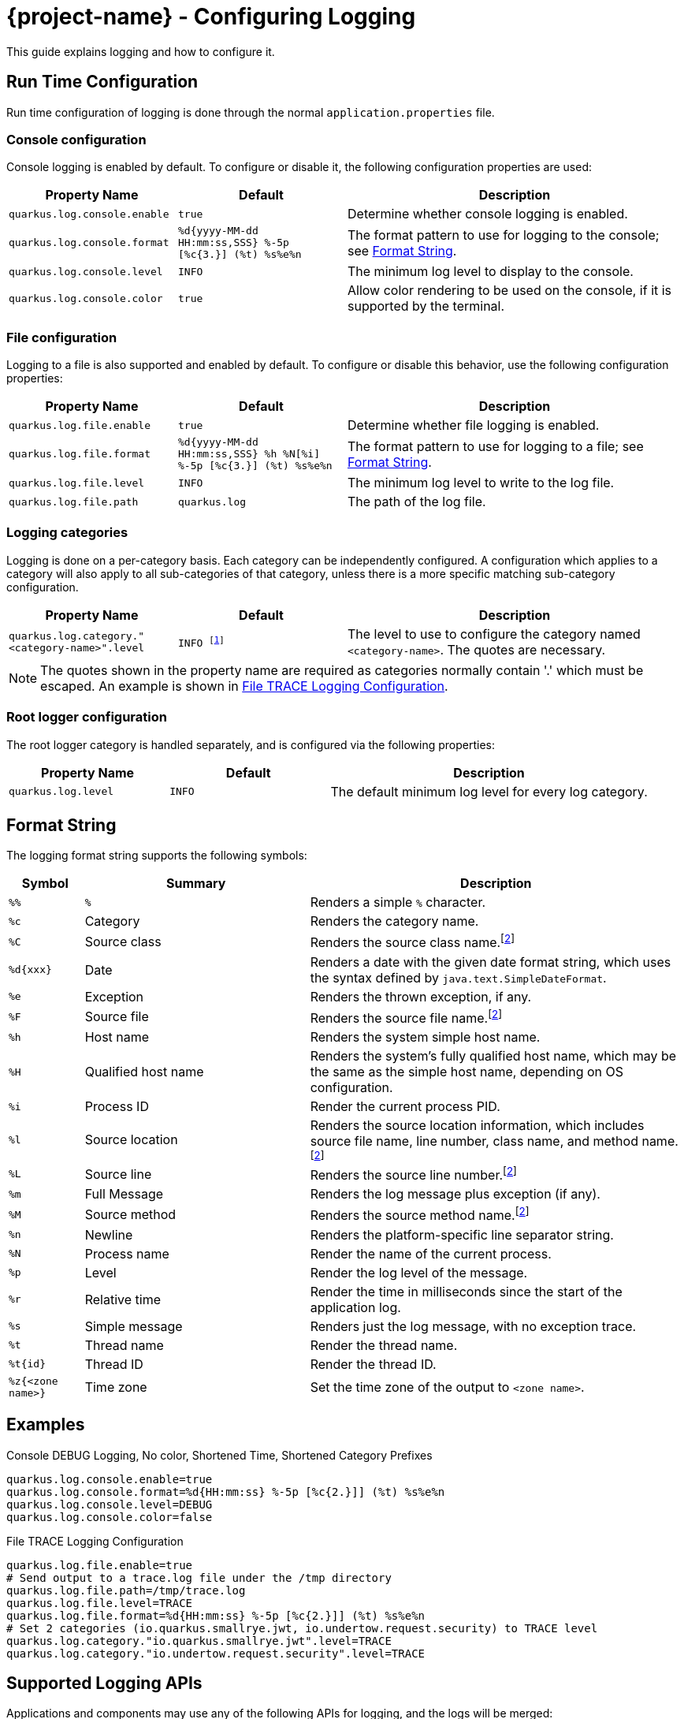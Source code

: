 = {project-name} - Configuring Logging

This guide explains logging and how to configure it.

== Run Time Configuration

Run time configuration of logging is done through the normal `application.properties` file.

=== Console configuration

Console logging is enabled by default.  To configure or disable it, the following configuration properties are used:

[cols="<m,<m,<2",options="header"]
|===
|Property Name|Default|Description
|quarkus.log.console.enable|true|Determine whether console logging is enabled.
|quarkus.log.console.format|%d{yyyy-MM-dd HH:mm:ss,SSS} %-5p [%c{3.}] (%t) %s%e%n|The format pattern to use for logging to the console; see <<format_string>>.
|quarkus.log.console.level|INFO|The minimum log level to display to the console.
|quarkus.log.console.color|true|Allow color rendering to be used on the console, if it is supported by the terminal.
|===

=== File configuration

Logging to a file is also supported and enabled by default.  To configure or disable this behavior, use the following configuration properties:

[cols="<m,<m,<2",options="header"]
|===
|Property Name|Default|Description
|quarkus.log.file.enable|true|Determine whether file logging is enabled.
|quarkus.log.file.format|%d{yyyy-MM-dd HH:mm:ss,SSS} %h %N[%i] %-5p [%c{3.}] (%t) %s%e%n|The format pattern to use for logging to a file; see <<format_string>>.
|quarkus.log.file.level|INFO|The minimum log level to write to the log file.
|quarkus.log.file.path|quarkus.log|The path of the log file.
|===

=== Logging categories

Logging is done on a per-category basis.  Each category can be independently configured.
A configuration which applies to a category will also apply to all sub-categories of that category,
unless there is a more specific matching sub-category configuration.

[cols="<m,<m,<2",options="header"]
|===
|Property Name|Default|Description
|quarkus.log.category."<category-name>".level|INFO footnote:[Some extensions may define customized default log levels for certain categories, in order to reduce log noise by default.  Setting the log level in configuration will override any extension-defined log levels.]|The level to use to configure the category named `<category-name>`.  The quotes are necessary.
|===

NOTE: The quotes shown in the property name are required as categories normally contain '.' which must
be escaped. An example is shown in <<category-example>>.

=== Root logger configuration

The root logger category is handled separately, and is configured via the following properties:

[cols="<m,<m,<2",options="header"]
|===
|Property Name|Default|Description
|quarkus.log.level|INFO|The default minimum log level for every log category.
|===

[id="format_string"]
== Format String

The logging format string supports the following symbols:

[cols="<m,<3,<5",options="header"]
|===
|Symbol|Summary|Description

|%%|`%`|Renders a simple `%` character.
|%c|Category|Renders the category name.
|%C|Source class|Renders the source class name.footnote:calc[Format sequences which examine caller information may affect performance]
|%d{xxx}|Date|Renders a date with the given date format string, which uses the syntax defined by `java.text.SimpleDateFormat`.
|%e|Exception|Renders the thrown exception, if any.
|%F|Source file|Renders the source file name.footnote:calc[]
|%h|Host name|Renders the system simple host name.
|%H|Qualified host name|Renders the system's fully qualified host name, which may be the same as the simple host name, depending on OS configuration.
|%i|Process ID|Render the current process PID.
|%l|Source location|Renders the source location information, which includes source file name, line number, class name, and method name.footnote:calc[]
|%L|Source line|Renders the source line number.footnote:calc[]
|%m|Full Message|Renders the log message plus exception (if any).
|%M|Source method|Renders the source method name.footnote:calc[]
|%n|Newline|Renders the platform-specific line separator string.
|%N|Process name|Render the name of the current process.
|%p|Level|Render the log level of the message.
|%r|Relative time|Render the time in milliseconds since the start of the application log.
|%s|Simple message|Renders just the log message, with no exception trace.
|%t|Thread name|Render the thread name.
|%t{id}|Thread ID|Render the thread ID.
|%z{<zone name>}|Time zone|Set the time zone of the output to `<zone name>`.
|===


== Examples

.Console DEBUG Logging, No color, Shortened Time, Shortened Category Prefixes
[source, properties]
----
quarkus.log.console.enable=true
quarkus.log.console.format=%d{HH:mm:ss} %-5p [%c{2.}]] (%t) %s%e%n
quarkus.log.console.level=DEBUG
quarkus.log.console.color=false
----


[#category-example]
.File TRACE Logging Configuration
[source, properties]
----
quarkus.log.file.enable=true
# Send output to a trace.log file under the /tmp directory
quarkus.log.file.path=/tmp/trace.log
quarkus.log.file.level=TRACE
quarkus.log.file.format=%d{HH:mm:ss} %-5p [%c{2.}]] (%t) %s%e%n
# Set 2 categories (io.quarkus.smallrye.jwt, io.undertow.request.security) to TRACE level
quarkus.log.category."io.quarkus.smallrye.jwt".level=TRACE
quarkus.log.category."io.undertow.request.security".level=TRACE
----

== Supported Logging APIs

Applications and components may use any of the following APIs for logging, and the logs will be merged:

* JDK `java.util.logging`
* https://github.com/jboss-logging/jboss-logging[JBoss Logging]
* https://www.slf4j.org/[SLF4J]
* https://commons.apache.org/proper/commons-logging/[Apache Commons Logging]

